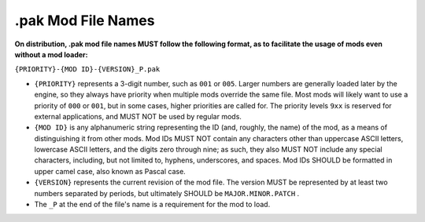 .. _filename:

.pak Mod File Names
====================

**On distribution, .pak mod file names MUST follow the following format, as to facilitate the usage of mods even without a mod loader:**

``{PRIORITY}-{MOD ID}-{VERSION}_P.pak``

-  ``{PRIORITY}`` represents a 3-digit number, such as ``001`` or ``005``. Larger numbers are generally loaded later by the engine, so they always
   have priority when multiple mods override the same file. Most mods will likely want to use a priority of ``000`` or ``001``, but in some cases,
   higher priorities are called for. The priority levels ``9xx`` is reserved for external applications, and MUST NOT be used by regular mods.

-  ``{MOD ID}`` is any alphanumeric string representing the ID (and, roughly, the name) of the mod, as a means of distinguishing it from other mods.
   Mod IDs MUST NOT contain any characters other than uppercase ASCII letters, lowercase ASCII letters, and the digits zero through nine;
   as such, they also MUST NOT include any special characters, including, but not limited to, hyphens, underscores, and spaces.
   Mod IDs SHOULD be formatted in upper camel case, also known as Pascal case.

-  ``{VERSION}`` represents the current revision of the mod file. The version MUST be represented by at least two numbers separated by periods,
   but ultimately SHOULD be ``MAJOR.MINOR.PATCH`` .

-  The ``_P`` at the end of the file's name is a requirement for the mod to load.
